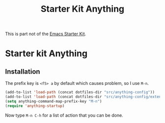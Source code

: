 #+TITLE: Starter Kit Anything
#+OPTIONS: toc:nil num:nil ^:nil

This is part not of the [[file:starter-kit.org][Emacs Starter Kit]].

* Starter kit Anything

** Installation
The prefix key is =<f5> a= by default which causes problem, so I use
=M-n=.
#+begin_src emacs-lisp
  (add-to-list 'load-path (concat dotfiles-dir "src/anything-config"))
  (add-to-list 'load-path (concat dotfiles-dir "src/anything-config/extensions"))
  (setq anything-command-map-prefix-key "M-n")
  (require 'anything-startup)
#+end_src

Now type =M-n C-h= for a list of action that you can be done.
